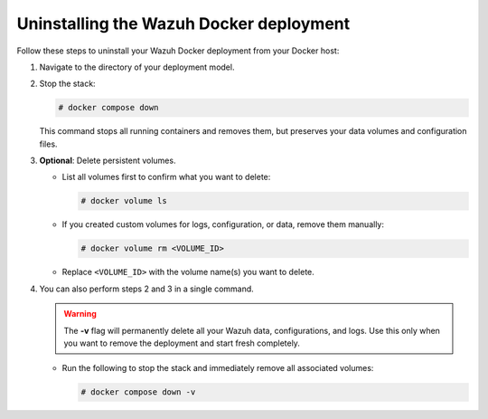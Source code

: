 Uninstalling the Wazuh Docker deployment
=========================================

Follow these steps to uninstall your Wazuh Docker deployment from your Docker host:

#. Navigate to the directory of your deployment model.

#. Stop the stack:

   .. code-block:: console

      # docker compose down

   This command stops all running containers and removes them, but preserves your data volumes and configuration files.

#. **Optional**: Delete persistent volumes.

   -  List all volumes first to confirm what you want to delete:

      .. code-block:: console

         # docker volume ls

   -  If you created custom volumes for logs, configuration, or data, remove them manually:

      .. code-block:: console

         # docker volume rm <VOLUME_ID>

   -  Replace ``<VOLUME_ID>`` with the volume name(s) you want to delete.

#. You can also perform steps 2 and 3 in a single command.

   .. warning::

      The **-v** flag will permanently delete all your Wazuh data, configurations, and logs. Use this only when you want to remove the deployment and start fresh completely.

   -  Run the following to stop the stack and immediately remove all associated volumes:

      .. code-block:: console

         # docker compose down -v
